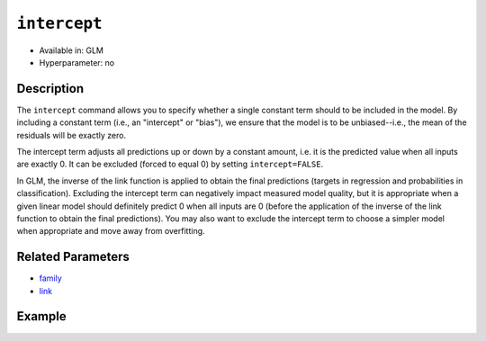 ``intercept``
-------------

- Available in: GLM
- Hyperparameter: no

Description
~~~~~~~~~~~

The ``intercept`` command allows you to specify whether a single constant term should to be included in the model. By including a constant term (i.e., an "intercept" or "bias"), we ensure that the model is to be unbiased--i.e., the mean of the residuals will be exactly zero. 

The intercept term adjusts all predictions up or down by a constant amount, i.e. it is the predicted value when all inputs are exactly 0. It can be excluded (forced to equal 0) by setting ``intercept=FALSE``. 

In GLM, the inverse of the link function is applied to obtain the final predictions (targets in regression and probabilities in classification). Excluding the intercept term can negatively impact measured model quality, but it is appropriate when a given linear model should definitely predict 0 when all inputs are 0 (before the application of the inverse of the link function to obtain the final predictions). You may also want to exclude the intercept term to choose a simpler model when appropriate and move away from overfitting. 

Related Parameters
~~~~~~~~~~~~~~~~~~

- `family <family.html>`__
- `link <link.html>`__

Example
~~~~~~~

.. example-code::
   .. code-block:: r

	library(h2o)
	h2o.init()

	# import the iris dataset:
	# this dataset is used to classify the type of iris plant
	# the original dataset can be found at https://archive.ics.uci.edu/ml/datasets/Iris
	iris <- h2o.importFile("http://h2o-public-test-data.s3.amazonaws.com/smalldata/iris/iris_wheader.csv")

	# convert response column to a factor
	iris['class'] <- as.factor(iris['class'])

	# set the predictor names and the response column name
	predictors <- colnames(iris)[-length(iris)]
	response <- 'class'

	# split into train and validation
	iris.splits <- h2o.splitFrame(data = iris, ratios = .8, seed = 1234)
	train <- iris.splits[[1]]
	valid <- iris.splits[[2]]

	# try using the `intercept` parameter:
	iris_glm <- h2o.glm(x = predictors, y = response, family = 'multinomial', 
	                    intercept = TRUE, training_frame = train, validation_frame = valid, seed = 1234)

	# print the logloss for the validation data
	print(h2o.logloss(iris_glm, valid = TRUE))

   .. code-block:: python

	import h2o
	from h2o.estimators.glm import H2OGeneralizedLinearEstimator
	h2o.init()

	# import the iris dataset:
	# this dataset is used to classify the type of iris plant
	# the original dataset can be found at https://archive.ics.uci.edu/ml/datasets/Iris
	iris = h2o.import_file("http://h2o-public-test-data.s3.amazonaws.com/smalldata/iris/iris_wheader.csv")

	# convert response column to a factor
	iris['class'] = iris['class'].asfactor()

	# set the predictor names and the response column name
	predictors = iris.columns[:-1]
	response = 'class'

	# split into train and validation sets
	train, valid = iris.split_frame(ratios = [.8], seed = 1234)

	# try using the `intercept` parameter:
	# Initialize and train a GLM
	iris_glm = H2OGeneralizedLinearEstimator(family = 'multinomial', intercept = True, seed = 1234)
	iris_glm.train(x = predictors, y = response, training_frame = train, validation_frame = valid)

	# print the logloss for the validation data
	iris_glm.logloss(valid = True)
